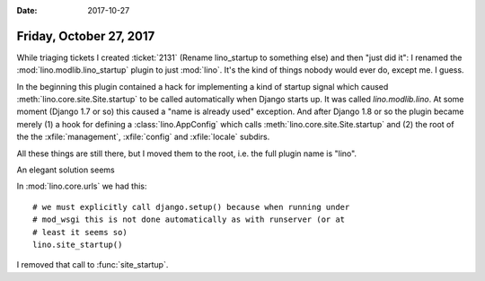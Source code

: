 :date: 2017-10-27

========================
Friday, October 27, 2017
========================


While triaging tickets I created :ticket:`2131` (Rename lino_startup
to something else) and then "just did it": I renamed the
:mod:`lino.modlib.lino_startup` plugin to just :mod:`lino`.  It's the
kind of things nobody would ever do, except me. I guess.


In the beginning this plugin contained a hack for implementing a kind
of startup signal which caused :meth:`lino.core.site.Site.startup` to
be called automatically when Django starts up.  It was called
`lino.modlib.lino`.  At some moment (Django 1.7 or so) this caused a
"name is already used" exception.  And after Django 1.8 or so the
plugin became merely (1) a hook for defining a :class:`lino.AppConfig`
which calls :meth:`lino.core.site.Site.startup` and (2) the root of
the the :xfile:`management`, :xfile:`config` and :xfile:`locale`
subdirs.

All these things are still there, but I moved them to the root,
i.e. the full plugin name is "lino".

An elegant solution seems


In :mod:`lino.core.urls` we had this::

    # we must explicitly call django.setup() because when running under
    # mod_wsgi this is not done automatically as with runserver (or at
    # least it seems so)
    lino.site_startup()

I removed that call to :func:`site_startup`.
